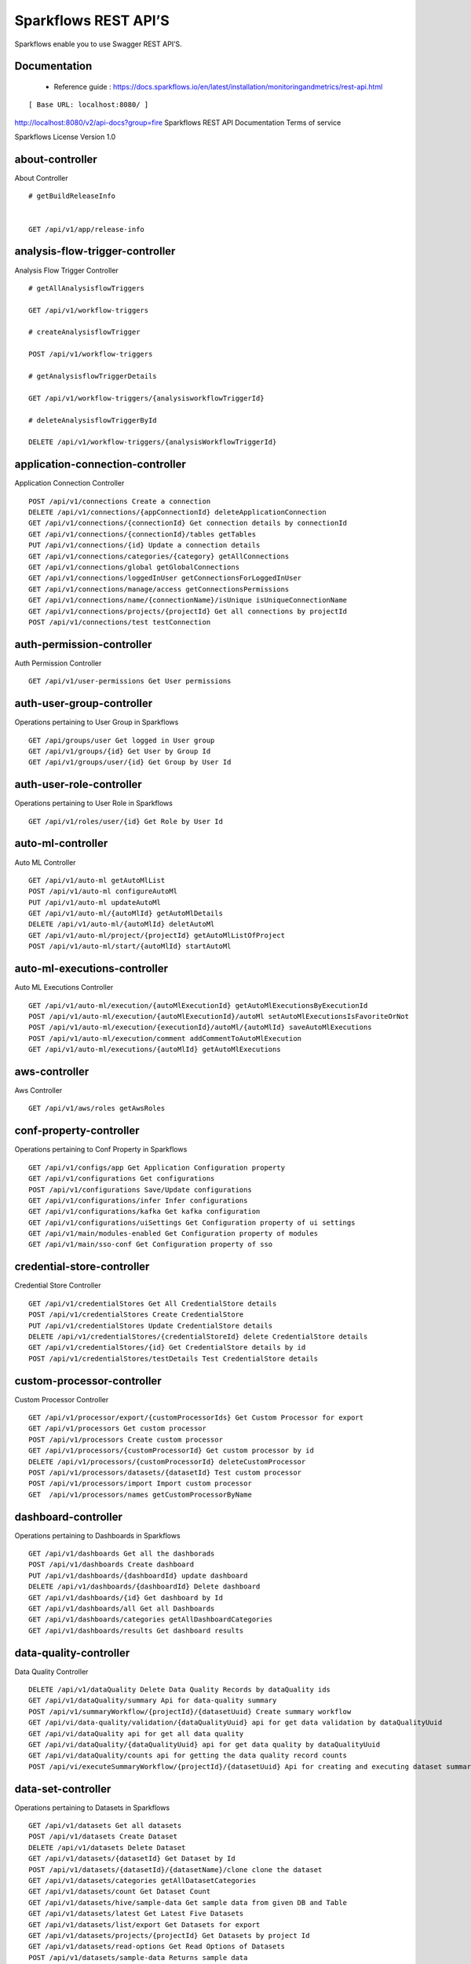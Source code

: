 
Sparkflows REST API’S
=========

Sparkflows enable you to use Swagger REST API’S.

Documentation
+++++

  - Reference guide : https://docs.sparkflows.io/en/latest/installation/monitoringandmetrics/rest-api.html


::

[ Base URL: localhost:8080/ ]
http://localhost:8080/v2/api-docs?group=fire
Sparkflows REST API Documentation
Terms of service


Sparkflows License Version 1.0

about-controller
++++++

About Controller

::
    
    # getBuildReleaseInfo
    
    
    GET /api/v1/app/release-info 
    
    
analysis-flow-trigger-controller
+++++++++

Analysis Flow Trigger Controller

::

    # getAllAnalysisflowTriggers
    
    GET /api/v1/workflow-triggers 
    
    # createAnalysisflowTrigger
    
    POST /api/v1/workflow-triggers 
    
    # getAnalysisflowTriggerDetails
    
    GET /api/v1/workflow-triggers/{analysisworkflowTriggerId} 
    
    # deleteAnalysisflowTriggerById
    
    DELETE /api/v1/workflow-triggers/{analysisWorkflowTriggerId} 
    

application-connection-controller
++++++++++++++++++++++++
Application Connection Controller

::
  
    POST /api/v1/connections Create a connection  
    DELETE /api/v1/connections/{appConnectionId} deleteApplicationConnection
    GET /api/v1/connections/{connectionId} Get connection details by connectionId  
    GET /api/v1/connections/{connectionId}/tables getTables
    PUT /api/v1/connections/{id} Update a connection details
    GET /api/v1/connections/categories/{category} getAllConnections 
    GET /api/v1/connections/global getGlobalConnections  
    GET /api/v1/connections/loggedInUser getConnectionsForLoggedInUser
    GET /api/v1/connections/manage/access getConnectionsPermissions
    GET /api/v1/connections/name/{connectionName}/isUnique isUniqueConnectionName
    GET /api/v1/connections/projects/{projectId} Get all connections by projectId
    POST /api/v1/connections/test testConnection
    
auth-permission-controller
++++++++++++++++++
Auth Permission Controller

::

    GET /api/v1/user-permissions Get User permissions
    
auth-user-group-controller
+++++++++++

Operations pertaining to User Group in Sparkflows
::

    GET /api/groups/user Get logged in User group
    GET /api/v1/groups/{id} Get User by Group Id
    GET /api/v1/groups/user/{id} Get Group by User Id
    
auth-user-role-controller
++++++++++++++

Operations pertaining to User Role in Sparkflows
::

    GET /api/v1/roles/user/{id} Get Role by User Id
    
auto-ml-controller
+++++++++++

Auto ML Controller
::

    GET /api/v1/auto-ml getAutoMlList
    POST /api/v1/auto-ml configureAutoMl
    PUT /api/v1/auto-ml updateAutoMl
    GET /api/v1/auto-ml/{autoMlId} getAutoMlDetails
    DELETE /api/v1/auto-ml/{autoMlId} deletAutoMl
    GET /api/v1/auto-ml/project/{projectId} getAutoMlListOfProject
    POST /api/v1/auto-ml/start/{autoMlId} startAutoMl

auto-ml-executions-controller
++++++++++++++++++

Auto ML Executions Controller
::

    GET /api/v1/auto-ml/execution/{autoMlExecutionId} getAutoMlExecutionsByExecutionId
    POST /api/v1/auto-ml/execution/{autoMlExecutionId}/autoMl setAutoMlExecutionsIsFavoriteOrNot
    POST /api/v1/auto-ml/execution/{executionId}/autoMl/{autoMlId} saveAutoMlExecutions
    POST /api/v1/auto-ml/execution/comment addCommentToAutoMlExecution
    GET /api/v1/auto-ml/executions/{autoMlId} getAutoMlExecutions
    
aws-controller
++++++++++++

Aws Controller
::

    GET /api/v1/aws/roles getAwsRoles
    
conf-property-controller
++++++++++++++++

Operations pertaining to Conf Property in Sparkflows
::

    GET /api/v1/configs/app Get Application Configuration property
    GET /api/v1/configurations Get configurations
    POST /api/v1/configurations Save/Update configurations
    GET /api/v1/configurations/infer Infer configurations
    GET /api/v1/configurations/kafka Get kafka configuration
    GET /api/v1/configurations/uiSettings Get Configuration property of ui settings
    GET /api/v1/main/modules-enabled Get Configuration property of modules
    GET /api/v1/main/sso-conf Get Configuration property of sso

credential-store-controller
+++++++++++++

Credential Store Controller
::

    GET /api/v1/credentialStores Get All CredentialStore details
    POST /api/v1/credentialStores Create CredentialStore
    PUT /api/v1/credentialStores Update CredentialStore details
    DELETE /api/v1/credentialStores/{credentialStoreId} delete CredentialStore details
    GET /api/v1/credentialStores/{id} Get CredentialStore details by id
    POST /api/v1/credentialStores/testDetails Test CredentialStore details

custom-processor-controller
++++++++++

Custom Processor Controller
::

    GET /api/v1/processor/export/{customProcessorIds} Get Custom Processor for export
    GET /api/v1/processors Get custom processor
    POST /api/v1/processors Create custom processor
    GET /api/v1/processors/{customProcessorId} Get custom processor by id
    DELETE /api/v1/processors/{customProcessorId} deleteCustomProcessor
    POST /api/v1/processors/datasets/{datasetId} Test custom processor
    POST /api/v1/processors/import Import custom processor
    GET  /api/v1/processors/names getCustomProcessorByName

dashboard-controller
+++++++++++

Operations pertaining to Dashboards in Sparkflows
::

    GET /api/v1/dashboards Get all the dashborads
    POST /api/v1/dashboards Create dashboard
    PUT /api/v1/dashboards/{dashboardId} update dashboard
    DELETE /api/v1/dashboards/{dashboardId} Delete dashboard
    GET /api/v1/dashboards/{id} Get dashboard by Id
    GET /api/v1/dashboards/all Get all Dashboards
    GET /api/v1/dashboards/categories getAllDashboardCategories
    GET /api/v1/dashboards/results Get dashboard results
    
data-quality-controller
++++++++

Data Quality Controller
::

    DELETE /api/v1/dataQuality Delete Data Quality Records by dataQuality ids
    GET /api/v1/dataQuality/summary Api for data-quality summary
    POST /api/v1/summaryWorkflow/{projectId}/{datasetUuid} Create summary workflow
    GET /api/vi/data-quality/validation/{dataQualityUuid} api for get data validation by dataQualityUuid
    GET /api/vi/dataQuality api for get all data quality
    GET /api/vi/dataQuality/{dataQualityUuid} api for get data quality by dataQualityUuid
    GET /api/vi/dataQuality/counts api for getting the data quality record counts
    POST /api/vi/executeSummaryWorkflow/{projectId}/{datasetUuid} Api for creating and executing dataset summary workflow

data-set-controller
++++++++

Operations pertaining to Datasets in Sparkflows
::

    GET /api/v1/datasets Get all datasets
    POST /api/v1/datasets Create Dataset
    DELETE /api/v1/datasets Delete Dataset
    GET /api/v1/datasets/{datasetId} Get Dataset by Id
    POST /api/v1/datasets/{datasetId}/{datasetName}/clone clone the dataset
    GET /api/v1/datasets/categories getAllDatasetCategories
    GET /api/v1/datasets/count Get Dataset Count
    GET /api/v1/datasets/hive/sample-data Get sample data from given DB and Table
    GET /api/v1/datasets/latest Get Latest Five Datasets
    GET /api/v1/datasets/list/export Get Datasets for export
    GET /api/v1/datasets/projects/{projectId} Get Datasets by project Id
    GET /api/v1/datasets/read-options Get Read Options of Datasets
    POST /api/v1/datasets/sample-data Returns sample data
    POST /api/v1/datasets/schema Returns schema of the files in the given path using the given delimiter
    GET /api/v1/datasets/users Get user owned and shared datasets

databricks-controller
+++++++

Databricks Controller
::

    GET /api/v1/databricks/clusters getClusterInfo
    GET /api/v1/databricks/clusters/restart restartDatabricksClusters
    POST /api/v1/databricks/command executeDatabricksDDLCommand
    GET /api/v1/databricks/database/{dbName}/table/{table} getTableColumnsInfo
    GET /api/v1/databricks/database/{dbName}/tables getAllDatabases
    GET /api/v1/databricks/database/{dbName}/tables/{tableName}/sample-data getSampleData
    GET /api/v1/databricks/database/list getAllDatabases
    GET /api/v1/databricks/jobs/runs getRunDetailsByRunId
    GET /api/v1/databricks/notebooks/jobs getDatabricksNotebooksJob
    POST /api/v1/databricks/notebooks/jobs/execute executeDatabricksNotebooksJob
    GET /api/v1/databricks/query/history getQueryHistoryOfLoggedInUser
    GET /api/v1/dbfs getDatabricksFileSystem
    DELETE /api/v1/dbfs/delete Delete DBFS files via It's Paths
    GET /api/v1/dbfs/directory getDatabricksFileSystemInDir
    GET /api/v1/dbfs/fileContent getDbfsFileContent
    GET /api/v1/dbfs/files/download download dbfs file
    POST /api/v1/dbfs/files/upload uploadDbfsFile
    POST /api/v1/dbfs/mkdir createDbfsDir
    POST /api/v1/dbfs/renameOrMove/file moveOrRenameFile
 
dataset-hierarchy-controller 
++++++++++

Dataset Hierarchy Controller
::

    POST /api/v1/hierarchy createDatasetHierarchy
    PUT /api/v1/hierarchy updateDatasetHierarchy
    DELETE /api/v1/hierarchy/{datasetHierarchyId} deleteDatasetHierarchy
    GET /api/v1/hierarchy/datasets/{datasetUuid} getDatasetHierarchy

datasource-controller
++++++++++++

Datasource Controller
::

    GET /api/v1/datasource/metrics getDatasourceConnectionPoolInfo

diagnostics-controller
++++++++++++++

Diagnostics Controller
::
 
    GET /api/v1/getDiagnostics Get all diagnostics

event-controller
++++++++++

Event Controller
::

    DELETE /api/v1/events/{days} deleteEventsByDays
    GET /api/v1/events/project getProjectEvents
    GET /api/v1/events/search listAllEvents
    GET /api/v1/operations/events/total getTotalEventCountByAllUsers
    GET /api/vi/events/counts api for getting the Event record counts

fire-access-token-controller
+++++++++

Fire Access Token Controller
::

    GET /api/v1/tokens getFireAccessTokens
    POST /api/v1/tokens generateToken
    GET /api/v1/tokens/{id} getFireAccessTokenDetails
    DELETE /api/v1/tokens/{id} deleteFireAccessTokenById

git-integration-controller
++++++++

Git Integration Controller
::

    POST /api/v1/git/branch/create createBranch
    GET /api/v1/git/branches getBranchList
    GET /api/v1/git/clone cloneFromGit
    GET /api/v1/git/credentials getCredentials
    POST /api/v1/git/credentials Update Git Credentials
    POST /api/v1/git/link linkProject
    GET /api/v1/git/linkedProjects linkedProjects
    GET /api/v1/git/projectList getProjectListInGit
    POST /api/v1/git/projects/unlink unLinkProjects
    POST /api/v1/git/push/project/{projectId} pushProjectToGit
    POST /api/v1/git/push/workflow pushWorkflowToGit
    POST /api/v1/git/push/workflows pushWorkflowsToGit
    POST /api/v1/git/push/workflowVersion pushWorkflowVersionToGit
    GET /api/v1/git/workflow/headCommitAndLatest/{workflowId} headCommitAndlatestchangesOfWorkflowJson
    GET /api/v1/git/workflow/status/{projectId} getUncheckedWorkflowList

glue-controller
+++++++++++

Glue Controller
::

    GET /api/v1/glue/connections/{connectionId}/jobs/{jobName} getJobDetails
    GET /api/v1/glue/jobs/run/{jobName} getJobRun
    
group-admin-controller
++++++++

Operations pertaining to Group in Sparkflows
::

    GET /api/groups/{groupId} Get Group by Id
    GET /api/v1/groups Get all Groups
    POST /api/v1/groups Create Group
    DELETE /api/v1/groups/{groupId} Delete Group

hdfs-controller
+++++++

Operations pertaining to HDFS in Sparkflows
::

    GET /api/v1/hdfs Returns list of all the files on hdfs in the users home directory
    GET /api/v1/hdfs/configurations Get HDFS Configurations
    POST /api/v1/hdfs/dir/create Create HDFS directory
    GET /api/v1/hdfs/dir/files Returns list of files in HDFS in the specified directory for download from folder
    GET /api/v1/hdfs/dir/open Returns list of files in HDFS in the specified directory
    GET /api/v1/hdfs/files Returns list of all the files on hdfs in the users home directory in sorted order
    DELETE /api/v1/hdfs/files/delete Delete HDFS files via It's Paths
    GET /api/v1/hdfs/files/download download hdfs file
    GET /api/v1/hdfs/files/move Move HDFS File
    POST /api/v1/hdfs/files/moves Move HDFS File
    GET /api/v1/hdfs/files/open Accepts HDFS file path and returns first X bytes of content
    GET /api/v1/hdfs/files/permissions/change Change file permissions of HDFS File
    GET /api/v1/hdfs/files/rename Rename HDFS File
    POST /api/v1/hdfs/files/upload Uploads file
    GET /api/v1/hdfs/user/home-dir Returns path of user's home directory

help-controller
++++++

Help Controller
::

    GET /api/v1/helps/{contentType} getHelpContent

hive-controller
+++++++++

Operations pertaining to Hive in Sparkflows
::

    POST /api/v1/hive/command/execute Execute HIVE Command
    GET /api/v1/hive/databases Get all Hive Databases
    GET /api/v1/hive/tables Get all Hive Tables for given db

icon-controller
++++

Icon Controller
::

    GET /api/v1/icons getIcons
    
interactive-dashboard-controller
++++++

Operations pertaining to Interactive Dashboards
::

    GET /api/v1/i-dashboards Get all the interactive dashboards
    POST /api/v1/i-dashboards Create interactive dashboard
    PUT /api/v1/i-dashboards/{dashboardId} Update interactive dashboard
    DELETE /api/v1/i-dashboards/{dashboardId} Delete interactive dashboard
    GET /api/v1/i-dashboards/{id} Get interactive dashboard by Id
    POST /api/v1/i-dashboards/chart-data Get Chart Data
    GET /api/v1/i-dashboards/datasets Get all the Interactive Datasets
    GET /api/v1/i-dashboards/datasets/uuid/{uuid} Get Interactive Dataset by uuid
    POST /api/v1/i-dashboards/filter Filter Request
    PUT /api/v1/i-dashboardsarranged/{dashboardId} Update interactive dashboard
    POST /api/v2/i-dashboards Create or update interactive dashboards
    PUT /api/v2/i-dashboards Create or update interactive dashboards
    GET /api/v2/i-dashboards/{dashboardId} getArrangedInteractiveDashobardDetails
    DELETE /api/v2/i-dashboards/{dashboardId} deleteInteractiveDashobard
    GET /api/v2/i-dashboards/projects/{projectId} getArrangedInteractiveDashobards

ldap-config-controller
+++++++++

Ldap Config Controller
::

    GET /api/ldapConfigurations Api To Get the Ldap Configuration
    POST /api/testLdapConnection Api To Test the Ldap Connection
    PUT /api/updateLdapConfigurations Api To Update the Ldap configurations

logs-controller
++++++

Logs Controller
::

    GET /api/fireLogs View logs of fire
    GET /api/fireServer/exceptions/logs View logs of fire server
    GET /api/fireServerLogs View logs of fire server
    GET /api/pysparkLogs View pyspark server log
    GET /api/search/logs/{logName}/{searchString} Search logs

main-controller
+++++++++++

Operations pertaining to Main Ctrl in Sparkflows
::

    GET /api/v1/main/about Get Sparkflows details
    GET /api/v1/main/databricks-enabled/{name} Get Configuration property of databricks by Name

metrics-controller
++++

Metrics Controller
::

    GET /api/v1/metrics/summary/{analysisFlowId} Gets the workflow metrics summary. It includes all users' workflow executions
    GET /api/v1/metrics/summary/{analysisFlowId}/time/{timeFilter} Gets the workflow executions summary by time/date filter. It includes all users' workflow executions
    GET /api/v1/workflow/metrics/{workflowExecutionId} Get job execution metrics for the given workflow execution id
    GET /api/v1/workflow/metrics/getAllMetricsOfEachWorkflow/{workflowId} Get all execution metrics for the given workflow id

model-controller
++++++++++

Model Controller
::

    DELETE /api/v1/mlmodel/delete/{analysisFlowId} Delete output model of job executions by workflow id
    GET /api/v1/mlmodel/getFeatureImportanceByModelUuid/{modelUuid} Get feature importance by model uuid
    GET /api/v1/mlmodel/getMlDetailByModelUuid/{modelUuid} Get model detail by model uuid
    GET /api/v1/mlmodel/getMLModelFeatures/{modelUuid} Get the features of given model uuid
    GET /api/v1/mlmodel/getTestMetricsByModelUuid/{modelUuid} Get test metrics from output model evaluation by model uuid
    GET /api/v1/mlmodel/getTrainMetricsByModelUuid/{modelUuid} Get train metrics by model uuid
    GET /api/v1/mlmodel/model_Summary_analysisflow/{analysisFlowId} Get output model summary by analysisFlowId
    GET /api/v1/mlmodel/model_Summary_analysisflow/{analysisFlowId}/time/{timeFilter} Get output model summary by time/date filter
    GET /api/v1/mlmodel/model_Summary/{modelUuid} Get output model summary by model uuid
    GET /api/v1/mlmodel/outputModel Get all output model
    GET /api/v1/mlmodel/outputModel/{analysisflowExecutionId} Get output model of job executions
    GET /api/v1/mlmodel/outputModel/{modelId}/download/{fileType} zipDownload
    GET /api/v1/mlmodel/outputModelByAnalysisFlowId/{analysisFlowId} Get all output model of job executions by workflow id
    GET /api/v1/mlmodel/outputModelByApplicationId/{applicationId} Get output model of job executions by application id
    GET /api/v1/mlmodel/outputModelByModelUuid/{modelUuid} Get output model by model uuid
    GET /api/v1/mlmodel/OutputModelEvaluationByModelUuid/{modelUuid} Get output model evaluation by model uuid
    GET /api/v1/mlmodel/OutputModels Get output model list
    GET /api/v1/mlmodel/OutputModels/fileInfo getFileInfo
    GET /api/v1/mlmodel/OutputModelsById/{modelId} Get output model list by id
    GET /api/v1/mlmodel/summary Gets the model executions summary
    POST /api/v1/mlmodel/updateModel/{modelId} Update model

node-controller
++++++++++++++++

Operations pertaining to processors in Sparkflows
::

    GET /api/v1/node-rules Returns list of node rules
    GET /api/v1/nodes Gets list of available processors by engine or leave it blank for all processors.
    GET /api/v1/nodes/count Get Node Count
    GET /api/v1/nodes/names/{name} Return processor details by name
    GET /api/v2/nodes Gets list of available processors by engine or leave it blank for all processors.

operations-controller
++++++++++

Operations Controller
::
    
    DELETE /api/v1/operations/workflows/deleteAllExecutions deleteAllExecutions
    DELETE /api/v1/operations/workflows/executions delete older workflow executions and its results.
    GET /api/v1/operations/workflows/executions/count Get Workflow execution counts
    GET /api/v1/operations/workflows/executions/count/days/{days} getTotalWorkflowExecutionCountByOlderDays
    GET /api/v1/operations/workflows/executions/results/count Get workflow execution results count
    GET /api/v1/operations/workflows/executions/total getTotalWorkflowExecutionCountByAllUsers

pipeline-controller
+++++++++++
Operations pertaining to Pipeline in Fire
::

    GET /api/retrievePipelineVersions Retrieve the pipeline versions
    POST /api/v1/pipelines/import importPipeline

pipeline-execute-controller
++++++++++

Pipeline Execute Controller
::

    GET /api/executePipeline Execute the pipeline
    GET /api/v1/pipeline/executions/project/{projectId} getPipelineExecutionListByProjectId
    GET /api/v1/pipelines/execution/{pipelineExecutionId} getPipelineExecutionDetailsById
    DELETE /api/v1/pipelines/execution/{pipelineExecutionId} deletePipelineExecutionById
    GET /api/v1/pipelines/execution/{pipelineExecutionId}/airflow/refreshStatus refreshStatusByAirflow
    GET /api/v1/pipelines/execution/{pipelineExecutionId}/refreshStatus refreshPipelineStatus
    GET /api/v1/pipelines/execution/logs getLogs
    GET /api/v1/pipelines/execution/task getTaskDetails

pipeline-node-controller
+++++++++++++

Pipeline Node Controller
::

    GET /api/v1/pipelines/nodes getAllPipelineNodes
    GET /api/v1/pipelines/nodes/{name} getPipelineNodeByName

pipeline-scheduler-controller
++++++++++++

Pipeline Scheduler Controller
::

    POST /api/v1/pipeline-schedules Schedule new pipeline
    PUT /api/v1/pipeline-schedules Update Scheduled pipeline
    GET /api/v1/pipeline-schedules/{pipelineScheduleId} getPipelineScheduleDetails
    DELETE /api/v1/pipeline-schedules/{pipelineScheduleId} Delete scheduled pipeline
    GET /api/v1/pipeline-schedules/list/{pipelineId} Get pipeline Schedules list by pipeline id

project-controller
++++++++++

Project Controller
::

    GET /api/v1/apps/example-datasets-and-workflows/reload Reload Example datasets and workflows of Applications
    GET /api/v1/apps/existing/sampleProject Get Available Sample Projects
    DELETE /api/v1/apps/sampleProject Delete Existing Sample Projects
    GET /api/v1/project/info Get id and name detail of logged in user projects
    GET /api/v1/project/isOwner/{projectId} isProjectOwner
    GET /api/v1/projects getAllUserProjects
    POST /api/v1/projects createProject
    GET /api/v1/projects/{projectId} Get project details by project id
    PUT /api/v1/projects/{projectId} updateProject
    DELETE /api/v1/projects/{projectId} deleteProject
    POST /api/v1/projects/{projectId}/generateUuid Generate uuid of project
    PUT /api/v1/projects/{projectId}/tags updateProjectTag
    GET /api/v1/projects/connections/{connectionId} Get all projects by connectionId
    GET /api/v1/projects/count applicationsCount
    POST /api/v1/projects/generateUuid Generate uuid of project by project name
    POST /api/v1/projects/import importProjects
    POST /api/v1/projects/importFromGit importProjectsFromGit
    POST /api/v1/projects/multiple/import import multiple project
    GET /api/v1/projects/name/{projectName} Get project details by project name
    GET /api/v1/projects/users/logged-in Get projects of logged in user (user's own and shared with him) projects
    GET /api/v1/projects/uuidExists does same uuid exists in any project
    GET /api/v1/reload/selected/sampleProject/{selectedProjectId} Reload Selected Sample Projects

project-discussion-controller
++++++++

Project Discussion Controller
::

    GET /api/v1/getProjectDiscussions/{projectId} Get All Project Discussions By ProjectId
    POST /api/v1/projectDiscussion Create Discussion For Project
    DELETE /api/v1/projectDiscussion/{discussionId} Delete discussion from Project

project-overview-controller
++++++++++++

Project Overview Controller
::

    GET /api/v1/projectOverview/counts/{projectId} getProjectElementInfo

project-permission-controller
+++++++++

Project Permission Controller
::

    GET /api/v1/groups/projects/{projectId} getGroupByprojectId
    POST /api/v1/project-permissions saveShareProjectInfo
    GET /api/v1/project-permissions/{projectPermissionId} Get project-permission details by id
    DELETE /api/v1/project-permissions/{projectPermissionId} deleteProjectPermission
    GET /api/v1/project-permissions/projects/{projectId} Get project permissions by projectId
    GET /api/v1/project-permissions/projects/{projectId}/groups/{groupId} getProjectPerByProjectIdAndGroupId

properties-controller
+++++++

Properties Controller
::

    GET /api/v1/user/swagger/enabled getSwaggerStatus
    POST /api/v1/user/swagger/status/{enableSwagger} setSwaggerStatus

recommendation-controller
++++++++++

Recommendation Controller
::

    GET /api/v1/recommendations/nodes Gets recommended node mapping list
    GET /api/v1/recommendations/nodes/refresh Refresh node mapping list

role-admin-controller
++++++++++

Operations pertaining to Role in Sparkflows
::

    GET /api/v1/permissions Get all Permissions
    GET /api/v1/role-permissions/roles/{id} Get Role Permissions by Role Id
    GET /api/v1/role-permissons/roles/{id} Get Role Permissions by Role Id
    GET /api/v1/roles Get user Roles
    POST /api/v1/roles Create Role
    GET /api/v1/roles/{id} Get Role Name by Id
    DELETE /api/v1/roles/{id} Delete Role by Role Name

run-time-statistics-controller
+++++++++++++++++++

Run Time Statistics Controller
::

    GET /api/v1/runTimeStatistics Get Run time statistics

s-3-controller
++++++++

Operations pertaining to S3 bucket in Sparkflows
::

    GET /api/v1/aws-s3/directory/create Create directory in s3
    DELETE /api/v1/aws-s3/file Delete file from s3
    GET /api/v1/aws-s3/file/rename Rename folder/file of s3
    DELETE /api/v1/aws-s3/folder Delete folder from s3
    GET /api/v1/aws/home-dir Returns value of aws home directory
    GET /api/v1/s3-buckets/aws-config-available return true or false to make it sure that aws s3 is configured at aws cli level
    GET /api/v1/s3-buckets/configs Returns list of buckets in S3 by reading access key and secret key from configuration
    GET /api/v1/s3-buckets/fileContent Returns content of a file of s3
    GET /api/v1/s3-buckets/name/{bucketName} Returns list of files in S3 bucket directory
    POST /api/v1/s3-buckets/uploadFile Upload file to s3

search-controller
++++++++

Controller for searching workflows, datasets and dashboard by name
::

    GET /api/v1/search/{searchType}/{searchItem} Search workflows, dataset and dashboard by name.

snowflake-controller
+++++++++

Snowflake Controller
::

    POST /api/v1/snowflake/command executeSnowflakeDDLCommand
    GET /api/v1/snowflake/database/{dbName}/table/{table} getTableColumnsInfo
    GET /api/v1/snowflake/database/{dbName}/tables getDatabaseTables
    GET /api/v1/snowflake/database/{dbName}/tables/{tableName}/sample-data getSampleData
    GET /api/v1/snowflake/database/list get snowflake database list
    GET /api/v1/snowflake/schema/{dbName}/list getAllSchema
    GET /api/v1/snowflake/warehouse/list getAllWarehouse

user-admin-controller
+++++++++++

Operations pertaining to Admin in Sparkflows
::

    GET /api/users/ldap/{username} Add LDAP user
    GET /api/v1/configurations/ldap/enable Get LDAP configuration
    PUT /api/v1/user/currentConnection/{connectionId} set the user current connection
    PUT /api/v1/user/currentProject/{projectId} set the user current project
    GET /api/v1/user/isAdmin/isSuperuser Check user is admin/ superuser
    GET /api/v1/users Get list of Users
    POST /api/v1/users Create User
    PUT /api/v1/users Update User
    GET /api/v1/users/{id} Get user by user Id
    DELETE /api/v1/users/{id} Delete User by user id
    GET /api/v1/users/{name}/validate Validates user Name
    GET /api/v1/users/basicInfo Get list of Users
    GET /api/v1/users/configurations Get Configurations
    GET /api/v1/users/password/change change password
    POST /api/v1/users/password/verify verifies password
    PUT /api/v1/users/profile update user basic profile (firstName, LastName, and email only
    GET /api/v1/users/UsageStatistics Get Usage Statistics
    GET /api/v1/users/user-info Get current logged-In User

web-app-controller
++++++++

Web App Controller
::

    GET /api/v1/webApps getWebApps
    POST /api/v1/webApps createWebApp
    PUT /api/v1/webApps updateWebApp
    POST /api/v1/webApps/{uuid}/userInputs saveInput 
    GET /api/v1/webApps/{webAppId} getWebAppDetails
    PUT /api/v1/webApps/{webAppId} changeWebAppStatus
    DELETE /api/v1/webApps/{webAppId} deleteWebApp
    GET /api/v1/webApps/{webAppId}/by/condition getWebAppDetailsByCondition
    POST /api/v1/webApps/{webAppId}/generateUuid Generate uuid of app
    POST /api/v1/webApps/{webAppId}/nextStage getNextStage
    POST /api/v1/webApps/{webAppId}/saveUuid Save uuid of app
    GET /api/v1/webApps/{webAppId}/stage getWebAppStageDetails
    POST /api/v1/webApps/{webAppId}/stage addWebAppStage
    DELETE /api/v1/webApps/{webAppId}/stage/{stageId} deleteWebAppStage
    POST /api/v1/webApps/{webAppId}/stage/details addWebAppStageDetails 
    POST /api/v1/webApps/browseFile/uuidExists Webapp exists with uuid present in browse json file
    POST /api/v1/webApps/dbfs/upload/file uploadFile
    GET /api/v1/webApps/execution/{executionId} getWebappExecutionById
    POST /api/v1/webApps/import Import analytic app
    GET /api/v1/webApps/polls/{uuid}/userInputs pollUserInput
    DELETE /api/v1/webApps/project/{projectId} deleteAllWebappsByProjectId
    POST /api/v1/webApps/showHideApps show hide apps
    PUT /api/v1/webApps/stage updateStage
    POST /api/v1/webApps/updateWfParameters/{wfId} updateWfParameters
    POST /api/v1/webApps/upgrade Upgrade analytic app
    GET /api/v1/webApps/uuidExists does same uuid of app exists in project

web-app-version-controller
++++++++++

Web App Version Controller
::

    GET /api/v1/webappVersions/{webVersionId} getWebAppDetailsByWebVersionId
    GET /api/v1/webappVersions/webApps/{webAppId} getWebAppVersionsByWebAppId

wizard-controller
++++++++++++

Operations pertaining to wizard in Fire
::

    GET /api/v1/wizards/actions Returns actions
    POST /api/v1/wizards/convert-workflow Convert WizardWorkflow to Workflow
    GET /api/v1/wizards/queries Returns queries
    GET /api/v1/wizards/sections Returns sections
    POST /api/v1/wizards/workflow/create Create Workflow from workflow-wizard

workflow-controller
++++++++++++

Operations allow interacting with workflows in Sparkflows
::

    GET /api/v1/apps/example-datasets-and-workflows/load load Example datasets and workflows of Applications
    GET /api/v1/getAllCleaningWorkflows/{datasetUuid} Get all cleaning workflows
    GET /api/v1/ibm-file writes all the workflows to IBM file
    POST /api/v1/nodes/{nodeId}/schema/input Retrieve schema of a node
    POST /api/v1/nodes/{nodeId}/schema/output retrieve output schema of a node
    DELETE /api/v1/workflow/trash Move selected workflow to trash
    DELETE /api/v1/workflow/trash/{workflowId} Move workflow to trash
    GET /api/v1/workflows Get all the workflows for a given project in desc order with detailed information'
    POST /api/v1/workflows create a workflow
    PUT /api/v1/workflows update a workflow
    GET /api/v1/workflows/{id} Get workflow details by id
    DELETE /api/v1/workflows/{workflowId} delete the workflow
    POST /api/v1/workflows/{workflowId}/{workflowName}/clone clone the workflow
    GET /api/v1/workflows/{workflowId}/copy Api for copying the workflow
    GET /api/v1/workflows/{workflowId}/lock lock the workflow
    GET /api/v1/workflows/{workflowId}/unlock Unlock the workflow
    PUT /api/v1/workflows/{workflowId}/uuid/{uuid} updateUuid
    GET /api/v1/workflows/all Get all workflows
    POST /api/v1/workflows/beautify Beautify workflow
    GET /api/v1/workflows/count Get Workflow Count
    GET /api/v1/workflows/dashboard Get all the workflows of a project in desc order with basic information'
    DELETE /api/v1/workflows/emptyTrash empty wfs from trash
    GET /api/v1/workflows/execution-enable Get the value of execute enabled value of Configurations
    GET /api/v1/workflows/export/{id} Get workflow content to export
    POST /api/v1/workflows/generatePysparkCode Generate Pyspark Code
    GET /api/v1/workflows/latest Get Latest WorkFlows
    GET /api/v1/workflows/list/export Get Workflows for export
    GET /api/v1/workflows/name/{name} Get workflow by Name
    POST /api/v1/workflows/nodes/{nodeId}/execute Execute workflow's node
    GET /api/v1/workflows/nodes/state/inconsistent Return the list of nodes that are in an inconsistent state - mainly with regard to schema
    PUT /api/v1/workflows/restore Restore selected trashed wfs'
    PUT /api/v1/workflows/restore/{workflowId} Restore trashed wfs'
    GET /api/v1/workflows/trashed Get trashed workflows for a given project in desc order with detailed information'
    GET /api/v1/workflows/users/logged-in Get workflows owned and shared with logged-in user
    GET /api/v1/workflows/uuid/{uuid} Get workflow by uuid
    POST /api/v1/workflows/validateCode Api for syntax checking of pyspark code
    GET /api/v1/workflows/versions Retrieve the workflow versions
    GET /api/v1/workflows/wfName/{id} Get workflow name by id
    GET /api/v1/workflows/workflowExecutions/{jobId} Get workflow using jobId

workflow-execute-controller
++++++++++++

Operations allow execution with workflows
::

    GET /api/v1/execute/access/{workflowId} checkWorkflowExecuteAccessForWebApp
    POST /api/v1/lib-jars Returns the list of jar files under the fire-user-lib directory
    GET /api/v1/spark-configs Returns the Spark Configuration for the username
    POST /api/v1/spark-job/messages Consume the message sent from YarnRestWorkflowContext
    POST /api/v1/workflow-execution/{workflowExecutionId}/kill Kills the execution of workflow
    POST /api/v1/workflow-execution/{workflowExecutionId}/stop Stops the execution of workflow
    POST /api/v1/workflow-executions/kill Kills the execution of workflow
    POST /api/v1/workflow-executions/stop Stops workflow executions
    POST /api/v1/workflow/execute Executes the workflow
    
workflow-executions-controller
+++++++++++

Workflow Executions Controller
::

    GET /api/v1/cleaning-workflow-execution/{datasetUuid} Get all Cleaning Workflow Execution
    GET /api/v1/last/workflow-execution/{workflowId} Get last execution of workflow
    GET /api/v1/refreshTop10DatabricksJobStaus Refresh top 10 databricks executions status
    GET /api/v1/summary-workflow-execution/{datasetUuid} Get all Summary Workflow Execution
    GET /api/v1/update-status-workflow-execution/{wfeId} Update status of Workflow Execution
    GET /api/v1/workflow-executions Gets the workflow executions - Status - 0: RUNNING, 1 : STOPPED, 2 : COMPLETED, 3 : FAILED, 4: STARTING, 5: STOP, 6: KILLED, 7: STOPPING, 8: TIMEOUT, 9: PENDING, 10: SKIPPED
    DELETE /api/v1/workflow-executions Delete Selected Workflow Executions
    GET /api/v1/workflow-executions/{parentExecutionId} Get the nested workflow execution list
    GET /api/v1/workflow-executions/{workflowExecutionId}/logs/view View logs for the workflow execution
    GET /api/v1/workflow-executions/{workflowExecutionId}/status Get status by Workflow Execution Id
    DELETE /api/v1/workflow-executions/application/{applicationId}/days/{days} Delete older Workflow Executions of application
    GET /api/v1/workflow-executions/application/count Get Aplications' Workflow Execution count - Status - 0: RUNNING, 1 : STOPPED, 2 : COMPLETED, 3 : FAILED, 4: STARTING, 5: STOP, 6: KILLED
    GET /api/v1/workflow-executions/applications/{applicationId}/environments Get Workflow environment list
    GET /api/v1/workflow-executions/applications/{applicationId}/jobs/{jobId} Get Job details
    GET /api/v1/workflow-executions/applications/{applicationId}/stages Get Workflow execution stage list
    GET /api/v1/workflow-executions/applications/{applicationId}/stages/jobs/{jobId} Get Workflow execution stage details
    GET /api/v1/workflow-executions/count Get Workflow Execution count - Status - 0: RUNNING, 1 : STOPPED, 2 : COMPLETED, 3 : FAILED, 4: STARTING, 5: STOP, 6: KILLED
    DELETE /api/v1/workflow-executions/days/{days} Delete Workflow Executions by days
    GET /api/v1/workflow-executions/executors/applications/{applicationId} Get Workflow executer list
    GET /api/v1/workflow-executions/jobs/applications/{applicationId} Get Workflow execution job list
    GET /api/v1/workflow-executions/latest Gets latest five workflow executions
    GET /api/v1/workflow-executions/projects/{projectId} Gets latest five workflow executions of a project
    GET /api/v1/workflow-executions/status/{status} Gets the status of Workflow Execution
    GET /api/v1/workflow-executions/summary Gets the workflow executions summary. It includes all users' workflow executions
    GET /api/v1/workflow-executions/summary/all API to get summary by date, status and duration
    GET /api/v1/workflow-executions/summary/date API to get execution summary by date
    GET /api/v1/workflow-executions/tasks/count Get Executed Task Count
    POST /api/v1/workflow-executions/update-status Update status of selected Workflow Executions
    GET /api/v1/workflow-executions/workflows/{workflowId} Lists the workflow executions for a given workflow
    GET /api/v1/workflowExecution/{workflowExecutionId} Get Workflow Execution by workflowExecutionId
    GET /api/v1/worklow-executions/applications/{applicationId}/workflow-sqls Get Workflow sql list

workflow-executions-result-controller
++++++++++++++

Operations allow accessing workflow execution results in Sparkflows
::

    GET /api/v1/execution-results/workflow-executions/{analysisFlowExecutionId}/resultType/{type} View the workflow execution result
    GET /api/v1/execution-results/workflows/{workflowId}/nodes/{nodeId}/latest View the latest execution result of workflow

workflow-scheduler-controller
++++++++

Analysis Flow Scheduler in Sparkflows
::

    POST /api/v1/workflow-schedules Schedule new Workflow
    GET /api/v1/workflow-schedules-list/{workflowId} Get workflow Schedules list by workflow id
    DELETE /api/v1/workflow-schedules/{id} Delete scheduled Workflow
    GET /api/v1/workflow-schedules/{workflow-scheduleId} getWorklowScheduleDetails
    GET /api/v1/workflow-schedules/projects/{projectId}/workflows/{workflowId} Get list of all Workflows Scheduled respect to project

yarn-controller
++++++++++++

Yarn Controller
::

    GET /api/v1/viewYarnApplication/{applicationId} View YARN application
    GET /api/v1/yarn/applicationList Get YARN Jobs


